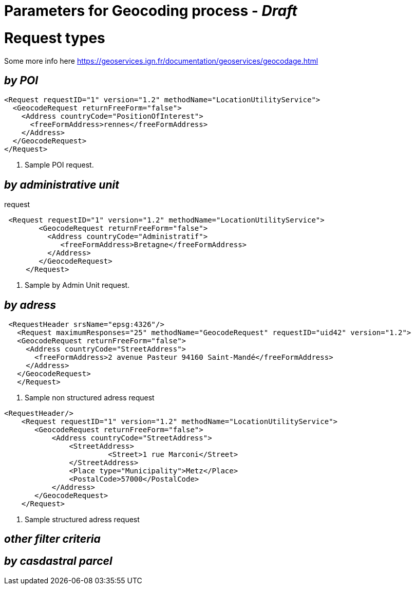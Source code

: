# Parameters for Geocoding process - _Draft_

= Request types

Some more info here https://geoservices.ign.fr/documentation/geoservices/geocodage.html

== _by POI_

[source,xml]
----
<Request requestID="1" version="1.2" methodName="LocationUtilityService">
  <GeocodeRequest returnFreeForm="false">
    <Address countryCode="PositionOfInterest">
      <freeFormAddress>rennes</freeFormAddress>
    </Address>
  </GeocodeRequest>
</Request>
----
<1> Sample POI request.

== _by administrative unit_

request
[source,xml]
----
 <Request requestID="1" version="1.2" methodName="LocationUtilityService">
        <GeocodeRequest returnFreeForm="false">
          <Address countryCode="Administratif">
             <freeFormAddress>Bretagne</freeFormAddress>
          </Address>
        </GeocodeRequest>
     </Request>
----
<2> Sample by Admin Unit request.

== _by adress_

[source,xml]
----
 <RequestHeader srsName="epsg:4326"/>
   <Request maximumResponses="25" methodName="GeocodeRequest" requestID="uid42" version="1.2">
   <GeocodeRequest returnFreeForm="false">
     <Address countryCode="StreetAddress">
       <freeFormAddress>2 avenue Pasteur 94160 Saint-Mandé</freeFormAddress>
     </Address>
   </GeocodeRequest>
   </Request>
----
<3> Sample non structured adress request

[source,xml]
----
<RequestHeader/>
    <Request requestID="1" version="1.2" methodName="LocationUtilityService">
       <GeocodeRequest returnFreeForm="false">
           <Address countryCode="StreetAddress">
               <StreetAddress>
                        <Street>1 rue Marconi</Street>
               </StreetAddress>
               <Place type="Municipality">Metz</Place>
               <PostalCode>57000</PostalCode>
           </Address>
       </GeocodeRequest>
    </Request>
----
<4> Sample structured adress request

== _other filter criteria_


== _by casdastral parcel_
